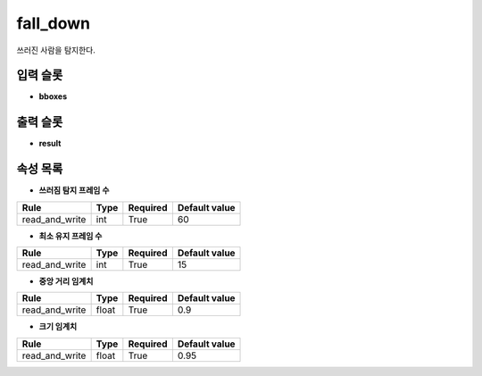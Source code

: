 .. meta::
	:keywords: EVENTS FALL_DOWN

.. role:: raw-html(raw)
	:format: html

fall_down
=============================

쓰러진 사람을 탐지한다.

입력 슬롯
---------

* **bboxes**

출력 슬롯
---------

* **result**

속성 목록
---------

* **쓰러짐 탐지 프레임 수**

+-----------------+-------+----------+---------------+
| Rule            + Type  + Required + Default value |
+=================+=======+==========+===============+
| read_and_write  + int   + True     + 60            |
+-----------------+-------+----------+---------------+



* **최소 유지 프레임 수**

+-----------------+-------+----------+---------------+
| Rule            + Type  + Required + Default value |
+=================+=======+==========+===============+
| read_and_write  + int   + True     + 15            |
+-----------------+-------+----------+---------------+



* **중앙 거리 임계치**

+-----------------+-------+----------+---------------+
| Rule            + Type  + Required + Default value |
+=================+=======+==========+===============+
| read_and_write  + float + True     + 0.9           |
+-----------------+-------+----------+---------------+



* **크기 임계치**

+-----------------+-------+----------+---------------+
| Rule            + Type  + Required + Default value |
+=================+=======+==========+===============+
| read_and_write  + float + True     + 0.95          |
+-----------------+-------+----------+---------------+



